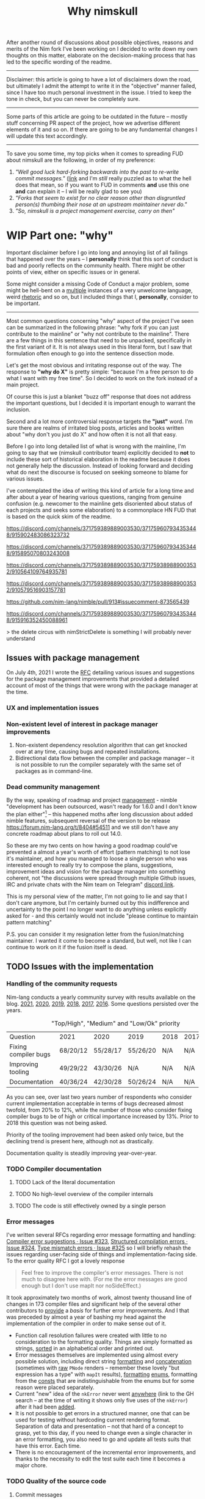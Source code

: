 #+title: Why nimskull
#+options: broken-links:mark

After another round  of discussions about possible  objectives, reasons and
merits of the Nim fork I've been working  on I decided to write down my own
thoughts on this matter, elaborate  on the decision-making process that has
led to the specific wording of the readme.

---------------------------------------------------------------------------

Disclaimer: this  article is going  to have a  lot of disclaimers  down the
road, but  ultimately I admit  the attempt to  write it in  the "objective"
manner failed,  since I have too  much personal investment in  the issue. I
tried to keep the tone in check, but you can never be completely sure.

---------------------------------------------------------------------------

Some parts of this article are going to be outdated in the future -- mostly
stuff  concerning PR  aspect of  the  project, how  we advertise  different
elements of it and so on. If  there are going to be any fundamental changes
I will update this text accordingly.

---------------------------------------------------------------------------

To save you  some time, my top  picks when it comes to  spreading FUD about
nimskull are the following, in order of my preference:

1. /"Well good luck hard-forking backwards into the past to re-write commit
   messages."/ ([[https://news.ycombinator.com/item?id=32033473][link]]  and I'm /still/  really puzzled  as to what  the hell
   does that  mean, so if you  want to FUD  in comments *and* use  this one
   *and* can explain it -- I will be really glad to see you)
2. /"Forks  that seem to  exist for no  clear reason other  than disgruntled
   person(s) thumbing their nose at an upstream maintainer never do."/
3. /"So, nimskull is a project management exercise, carry on then"/

* WIP Part one: "why"

Important  disclaimer before  I  go  into long  and  annoying  list of  all
failings that  happened over the  years --  I *personally* think  that this
sort of conduct  is bad and poorly reflects on  the community health. There
might be other points of view, either on specific issues or in general.

Some might consider  a missing Code of Conduct a  major problem, some might
be hell-bent  on a [[https://forum.nim-lang.org/t/9511#62471][multiple]] instances  of a very unwelcome  language, weird
[[https://forum.nim-lang.org/t/9402#61840][rhetoric]] and so on, but I included things that I, *personally*, consider to
be important.

---------------------------------------------------------------------------


Most common questions concerning "why" aspect  of the project I've seen can
be summarized in the following phrase: "why fork if you can just contribute
to the mainline" or  "why not contribute to the mainline".  There are a few
things in this sentence that need to be unpacked, specifically in the first
variant of it. It  is not always used in this literal form,  but I saw that
formulation often enough to go into the sentence dissection mode.

Let's get  the most  obvious and  irritating response out  of the  way. The
response to *"why do X"* is pretty simple: "because I'm a free person to do
what I want with my free time". So I decided to work on the fork instead of
a main project.

Of course this is just a blanket  "buzz off" response that does not address
the important  questions, but I decided  it is important enough  to warrant
the inclusion.

Second and a lot more controversial response targets the *"just"* word. I'm
sure there are  realms of irritated blog posts, articles  and books written
about "why don't you just do X" and how often it is not all that easy.

Before I go into long detailed list of what is wrong with the mainline, I'm
going  to say  that we  (nimskull contributor  team) explicitly  decided to
*not* to include these sort of historical elaboration in the readme because
it does not  generally help the discussion. Instead of  looking forward and
deciding what do next the discourse  is focused on seeking someone to blame
for various issues.

I've contemplated the idea of writing this  kind of article for a long time
and after about  a year of hearing various questions,  ranging from genuine
confusion (e.g. newcomer  to the mainline gets disoriented  about status of
each projects and  seeks some elaboration) to a commonplace  HN FUD that is
based on the quick skim of the readme.


https://discord.com/channels/371759389889003530/371759607934353448/915902483086323732

https://discord.com/channels/371759389889003530/371759607934353448/915895070803243008

https://discord.com/channels/371759389889003530/371759389889003532/910564109764935781

https://discord.com/channels/371759389889003530/371759389889003532/910579516903157781

https://github.com/nim-lang/nimble/pull/913#issuecomment-873565439

https://discord.com/channels/371759389889003530/371759607934353448/915916352450088961

> the delete circus with nimStrictDelete is something I will probably never understand

** Issues with package management

On July 4th, 2021 I wrote  the [[https://github.com/nim-lang/RFCs/issues/398][RFC]] detailing various issues and suggestions
for the package management improvements that provided a detailed account of
most of the things that were wrong with the package manager at the time.

*** UX and implementation issues

*** Non-existent level of interest in package manager improvements

1. Non-existent dependency  resolution algorithm that can  get knocked over
   at any time, causing bugs and repeated installations.
2. Bidirectional data  flow between the compiler and package  manager -- it
   is not  possible to  run the  compiler separately with  the same  set of
   packages as in command-line.


*** Dead community management

By  the  way,   speaking  of  roadmap  and  project   [[https://irclogs.nim-lang.org/03-11-2021.html#11:44:14][management]]  -  nimble
"development has been  outsourced, wasn't ready for 1.6.0 and  I don't know
the plan either"[fn:either-96] -- this happened moths after long discussion
about  added nimble  features, subsequent  reversal  of the  version to  be
release https://forum.nim-lang.org/t/8404#54511 and we still don't have any
concrete roadmap about plans to roll out 14.0.

So these are my two cents on how having a good roadmap could've prevented a
almost  a year's  worth  of  effort (pattern  matching)  to  not lose  it's
maintainer, and how you managed to loose a single person who was interested
enough to really  try to compose the plans,  suggestions, improvement ideas
and  vision for  the  package  manager into  something  coherent, not  "the
discussions were  spread through  multiple Github  issues, IRC  and private
chats with the Nim team on Telegram" [[https://discord.com/channels/371759389889003530/753721959308853319/892742985626824734][discord link]].

This is my personal view of the matter, I'm not going to lie and say that I don't care anymore, but I'm certainly burned out by this indifference and uncertainty to the point I no longer want to do anything unless explicitly asked for - and this certainly would not include "please continue to maintain pattern matching"

P.S. you can consider it my resignation letter from the fusion/matching maintainer. I wanted it come to become a standard, but well, not like I can continue to work on it if the fusion itself is dead.


[fn:either-96] Remember -- this is a main project contributor talking about
their

** TODO Issues with the implementation

*** Handling of the community requests

Nim-lang conducts a  yearly community survey with results  available on the
blog. [[https://nim-lang.org/blog/2022/01/14/community-survey-results-2021.html][2021]], [[https://nim-lang.org/blog/2021/01/20/community-survey-results-2020.html][2020]], [[https://nim-lang.org/blog/2020/02/18/community-survey-results-2019.html][2019]], [[https://nim-lang.org/blog/2018/10/27/community-survey-results-2018.html][2018]], [[https://nim-lang.org/blog/2017/10/01/community-survey-results-2017.html][2017]], [[https://nim-lang.org/blog/2016/09/03/community-survey-results-2016.html][2016]]. Some questions persisted over the
years.

#+caption: "Top/High", "Medium" and "Low/Ok" priority
| Question             | 2021     | 2020     | 2019     | 2018 | 2017 | 2016 |
| Fixing compiler bugs | 68/20/12 | 55/28/17 | 55/26/20 | N/A  | N/A  | N/A  |
| Improving tooling    | 49/29/22 | 43/30/26 | N/A      | N/A  | N/A  | N/A  |
| Documentation        | 40/36/24 | 42/30/28 | 50/26/24 | N/A  | N/A  | N/A  |

As you  can see,  over last  two years number  of respondents  who consider
current  implementation  acceptable  in  terms  of  bugs  decreased  almost
twofold, from  20% to 12%,  while the number  of those who  consider fixing
compiler bugs to be of high  or critical importance increased by 13%. Prior
to 2018 this question was not being asked.

Priority of  the tooling  improvement had  been asked  only twice,  but the
declining trend is present here, although not as drastically.

Documentation quality is steadily improving year-over-year.

*** TODO Compiler documentation

**** TODO Lack of the literal documentation

**** TODO No high-level overview of the compiler internals

**** TODO The code is still effectively owned by a single person

*** Error messages

I've written several RFCs regarding  error message formatting and handling:
[[https://github.com/nim-lang/RFCs/issues/323][Compiler error suggestions · Issue #323]], [[https://github.com/nim-lang/RFCs/issues/324][Structured compilation errors ·
Issue #324]],  [[https://github.com/nim-lang/RFCs/issues/325][Type mismatch errors ·  Issue #325]] so I  will briefly rehash
the issues  regarding user-facing side of  things and implementation-facing
side. To the error quality RFC I got a lovely response

#+begin_quote
Feel free to improve the compiler's error messages. There is not much to disagree here with. (For me the error messages are good enough but I don't use mapIt nor noSideEffect.)
#+end_quote

It took  approximately two months of  work, almost twenty thousand  line of
changes in  173 compiler files  and significant  help of the  several other
contributors to  [[https://github.com/nim-works/nimskull/pull/94][provide]] a  /basis/ for further  error improvements.  And I
that  was  preceded  by almost  a  year  of  bashing  my head  against  the
implementation of the compiler in order to make sense out of it.

- Function  call  resolution  failures  were  created  with  little  to  no
  consideration to the  formatting quality. Things are  simply formatted as
  strings, [[https://github.com/nim-lang/Nim/blob/69eaa4f14cdb1276650141adb6b2e96f478e0856/compiler/semcall.nim#L264][sorted]] in an alphabetical order and printed out.
- Error  messages themselves  are implemented  using almost  every possible
  solution, including direct string [[https://github.com/nim-lang/Nim/blob/4728c52c787b19c60a5533e20b7d71ee9ca137a3/compiler/semstmts.nim#L51][formatting]] and [[https://github.com/nim-lang/Nim/blob/69eaa4f14cdb1276650141adb6b2e96f478e0856/compiler/semcall.nim#L413][concatenation]] (sometimes
  with [[https://github.com/nim-lang/Nim/blob/5602183234f59ece4fd668915da848f0753cbbb9/compiler/pragmas.nim#L116][raw]] ~PNode~  renders -- remember these lovely "but  expression has a
  type" with ~mapIt~ results), [[https://github.com/nim-lang/Nim/blob/69eaa4f14cdb1276650141adb6b2e96f478e0856/compiler/msgs.nim#L577][formatting]] [[https://github.com/nim-lang/Nim/blob/5602183234f59ece4fd668915da848f0753cbbb9/compiler/lineinfos.nim#L106][enums]], formatting from the [[https://github.com/nim-lang/Nim/blob/69eaa4f14cdb1276650141adb6b2e96f478e0856/compiler/semcall.nim#L280][consts]]
  that are indistinguishable from the enums but for some reason were placed
  separately.
- Current "new" idea  of the ~nkError~ never went [[https://github.com/nim-lang/Nim/search?q=nkError][anywhere]]  (link to the GH
  search  --  at the  time  of  writing it  shows  only  five uses  of  the
  ~nkError~) after it had been [[https://github.com/nim-lang/Nim/commit/cfff27529e4ec129daad602d945a2b222145e922][added]].
- It is not possible to get errors  in a structured manner, one that can be
  used for testing without  hardcoding current rendering format. Separation
  of data and presentation  -- not that hard of a concept  to grasp, yet to
  this day,  if you  need to  change even  a single  character in  an error
  formatting, you also need to go and update all tests suits that have this
  error. Each time.
- There  is no  encouragement of  the incremental  error improvements,  and
  thanks to  the necessity to  edit the test suite  each time it  becomes a
  major chore.



*** TODO Quality of the source code

**** Commit messages

Source code implementation has an absolutely appauling quality with unclear
commit  messages and  a very  interesting [[https://github.com/nim-lang/Nim/pull/19211][attitude]]  from some  of the  core
developers.

#+begin_quote
I have no intention to follow this guideline so I cannot accept it. The problem is real, but the solution is to write some simple tool that makes "git log" more useful.
#+end_quote

The PR  was merged at [2021-12-03  Fri], but it didn't  really prevent [[https://github.com/nim-lang/Nim/commit/07b645342abd06b2323df042c170eb847f51880d][more]]
[[https://github.com/nim-lang/Nim/commit/48d41ab375498ba638863b55807bac96eccf667a][fixes]],  [[https://github.com/nim-lang/Nim/commit/81087c949f620dc80697364da414872791ffe23c][fixes]], [[https://github.com/nim-lang/Nim/commit/81087c949f620dc80697364da414872791ffe23c][fixes]],  [[https://github.com/nim-lang/Nim/commit/08ae3467b9b3f52fa568bbf06a9057a87020158b][refactorings]],  [[https://github.com/nim-lang/Nim/commit/6d8178a93e14f24cbb327cf718de181942339126][closes]] etc.  But I  guess  it is  not
surprising given core contributors seem  to have an inverse proportion wrt.
to the number of commits and  their documentation, starting with =Araq= not
writing anything else beside a title (49 characters).

#+caption: Average commit message lenght
#+begin_src elvish
var file = "/tmp/count"
git log --pretty="format:%an;;;%s %b" | cat | rg "(Andreas Rumpf|Araq)" | sd "^.*?;;;" "" > $file
echo "Average commit: "(echo (wc -c < $file) "/" (wc -l < $file) | bc -l)", #commits "(wc -l < $file)
#+end_src

| Core contributor | average message length | number of commits | status   |
|------------------+------------------------+-------------------+----------|
| Araq             |                  48.59 |              8898 | active   |
| Dom96            |                  64.00 |              1477 | active   |
| Timothee Cour    |                     82 |              1088 | inactive |

**** Code quality itself

Before going into specific examples I want to briefly outline the situation
with  the data  flow  inside of  compiler  and what  types  are often  used
internally.

The most important type you should know about is ~PNode~ -- the name itself
is a pascal-era artifact and effectively  means "node". The type is used to
represent your  code inside of the  compiler -- all files  are first parsed
into ~PNode~ then sem modifies it and finally generates the target code for
various backends.  The whole compiler  pipeline uses the single  type, from
start to finish.

~PNode~ [[https://github.com/nim-lang/Nim/blob/69eaa4f14cdb1276650141adb6b2e96f478e0856/compiler/ast.nim#L785][is]] a variant [[https://nim-lang.org/docs/manual.html#types-object-variants][object]] that uses [[https://github.com/nim-lang/Nim/blob/69eaa4f14cdb1276650141adb6b2e96f478e0856/compiler/ast.nim#L36][TNodeKind]] as a switch type. Kinds are
divided  into two  broad categories  -- literals  (integer, floating-point,
string)  and 'container'  (definitions, statements,  expressions etc)  that
store nodes in a strictly ordered fashion.

***** Magical indices all over the code

Access to  the data in  the AST is  largely performed using  direct indexed
access --  there are over  four thousand naked ~[IDX]~  accesses throughout
the code  (~rg '\[\d+\]' |  wc -l~ => 4601  ATTOW). In order  to understand
what [[https://github.com/nim-lang/Nim/blob/69eaa4f14cdb1276650141adb6b2e96f478e0856/compiler/semexprs.nim#L2498][some]]  [[https://github.com/nim-lang/Nim/blob/69eaa4f14cdb1276650141adb6b2e96f478e0856/compiler/semstmts.nim#L1863-L1864][piece]] of  [[https://github.com/nim-lang/Nim/blob/69eaa4f14cdb1276650141adb6b2e96f478e0856/compiler/semstmts.nim#L1448-L1453][code]] might  be doing you  would need  to know  all the
possible node kinds that pass through this part of the code.

Explanation  for the  transformations that  are performed  on the  nodes is
largely absent.

***** Tens of thousands of one-character variables

Number  of  one-character  variables  in the  implementation  is  downright
obscene. There  are some common  cases like  ~g~ or ~ModuleGraph~,  ~c~ for
~PContext~,  ~TContext~  or  ~PPassContext~,  ~m~  for  ~Module~,  ~n~  for
~PNode~, but overall number of the  one-char variable usages goes into tens
of thousands (~rg -g "*.nim"  '[\s(.\[][a-z][\s)=.:\[\]]' | wc -l~ => 33834
ATTOW) sometimes concentrating in an absolutely unimaginable numbers:

#+begin_quote
one-char [[https://github.com/nim-lang/Nim/blob/f540fd5cde268d2ecd1e22a20cac0879bf405f85/compiler/passes.nim#L121-L124][variables]]  followed by two  nested loops that introduce  [[https://github.com/nim-lang/Nim/blob/f540fd5cde268d2ecd1e22a20cac0879bf405f85/compiler/passes.nim#L155][more]] than
[[https://github.com/nim-lang/Nim/blob/f540fd5cde268d2ecd1e22a20cac0879bf405f85/compiler/passes.nim#L177][shadow]] them. This  part of the compiler serves as  a main semantic analysis
entry point  if I'm  not mistaken -  I'm writing this  while I'm  trying to
decipher its purpose, so I might be a big wrong.
#+end_quote


#+begin_quote
[[https://github.com/nim-lang/Nim/blob/cde6b2aab8f67291eca5375a067f97e98b7593ee/compiler/sigmatch.nim#L2209][sigmatch.paramTypesMatch]] has a total of *NINE* one-character variables - [[https://github.com/nim-lang/Nim/blob/cde6b2aab8f67291eca5375a067f97e98b7593ee/compiler/sigmatch.nim#L2209][m]],
[[https://github.com/nim-lang/Nim/blob/cde6b2aab8f67291eca5375a067f97e98b7593ee/compiler/sigmatch.nim#L2209][f]],  [[https://github.com/nim-lang/Nim/blob/cde6b2aab8f67291eca5375a067f97e98b7593ee/compiler/sigmatch.nim#L2209][a]], [[https://github.com/nim-lang/Nim/blob/cde6b2aab8f67291eca5375a067f97e98b7593ee/compiler/sigmatch.nim#L2220][x]],  [[https://github.com/nim-lang/Nim/blob/cde6b2aab8f67291eca5375a067f97e98b7593ee/compiler/sigmatch.nim#L2221][y]], [[https://github.com/nim-lang/Nim/blob/cde6b2aab8f67291eca5375a067f97e98b7593ee/compiler/sigmatch.nim#L2222][z]],  [[https://github.com/nim-lang/Nim/blob/cde6b2aab8f67291eca5375a067f97e98b7593ee/compiler/sigmatch.nim#L2218][c]], [[https://github.com/nim-lang/Nim/blob/cde6b2aab8f67291eca5375a067f97e98b7593ee/compiler/sigmatch.nim#L2237][r]],  [[https://github.com/nim-lang/Nim/blob/cde6b2aab8f67291eca5375a067f97e98b7593ee/compiler/sigmatch.nim#L2227][i]], all  involved in  a complex  algorithm of  best
candidate argument  search - that's about  a third of an  english alphabet.
Good to know the algorithm complexity  has such robust limiting mechanism -
at most you can write code that is three times as complex, not more.
#+end_quote

***** Sea of 'convenience' templates

Large  number of  'convenience' templates  that  (1) do  not specify  their
argument  types, (2)  implicitly  capture something  (or  expect) from  the
environment .  Examples include both [[https://github.com/nim-lang/Nim/blob/8dcf367e5223ae26b57c9bbfaec6e70ac14bb820/compiler/lexer.nim#L258][tokenEnd]],  [[https://github.com/nim-lang/Nim/blob/8dcf367e5223ae26b57c9bbfaec6e70ac14bb820/compiler/lexer.nim#L283][eatChar]], [[https://github.com/nim-lang/Nim/blob/8dcf367e5223ae26b57c9bbfaec6e70ac14bb820/compiler/lexer.nim#L269][tokenEndPrevious]] -
which are not  so bad, and [[https://github.com/nim-lang/Nim/blob/8dcf367e5223ae26b57c9bbfaec6e70ac14bb820/compiler/vm.nim#L78][vm.stackTrace]] which  injects ~return~, obscuring
the control flow each time it is used in the code.

TODO astrepr implementation with ~compiles~ hacks

***** Exceptions for control flow

~globalError~ and ~ERecoverableError~ for control flow handling - there are
around  *one hundred*  (105  ATTOW)  calls to  the  ~globalError~ that  can
arbitrarily raise "recoverable" exception during semantic analysis which is
then   caught  in   the   ~semexpr~  and   discarded  (~tryExpr~,   ~except
ERecoverableError: discard~) and [[https://github.com/nim-lang/Nim/blob/b6bfe38ff5283f77d5e5e78da06d2710bc16afb6/compiler/sem.nim#L361][some]] [[https://github.com/nim-lang/Nim/blob/b6bfe38ff5283f77d5e5e78da06d2710bc16afb6/compiler/sem.nim#L662][more]] [[https://github.com/nim-lang/Nim/blob/d4c0d35b32e51eae06e65e78c253cdaf8bb42446/compiler/suggest.nim#L614][examples]] of [[https://github.com/nim-lang/Nim/blob/0014b9c48e883d3c04995b9e83bb0f8468a16df6/compiler/semexprs.nim#L2204][this]].

Exceptions being used  for control, discarding exceptions  - again, someone
(like me)  might consider this  to be a  bad code smell  that significantly
reduces the readability. Whole codebase turns into spaghetti.

** TODO General issues with the management

** TODO Tooling implementation issues

[[https://github.com/nim-lang/RFCs/issues/300][Developer    tooling   ·    Issue   #300]]    ([[https://web.archive.org/web/20221024162725/https://github.com/nim-lang/RFCs/issues/300][archive]])   is    second   most
commented-on[fn:on-96] and third most-upwoted issue currently open issue in
the repository.  At the time of  writing [2022-10-24 Mon] it  has been open
for almost two  years -- added to  the 2021 milestone, then  described as a
/"the most important thing for me personally"/ thing in the [[https://github.com/nim-lang/RFCs/issues/437][roadmap]].

[fn:on-96] Second only to a [[https://github.com/nim-lang/RFCs/issues/456][Nim v2: get rid of style insensitivity · Issue
#456]] aka
#+begin_quote
Not because  style insensitivity leads to  bugs or any of  the other things
that those  unfamiliar with Nim  hypothesise but because  it is one  of the
main reasons that people do not even try Nim
#+end_quote
which gathered  a whopping 220  responses over  a topic that  is completely
dwarfed in importance  by the working developer tooling.  This question had
been raised four years ago as well on the nim forum [[https://forum.nim-lang.org/t/4388][Should we get rid of
style insensitivity?]] with no concrete results.

** TODO Project priorities and goal-setting

*** General project roadmap

[[https://github.com/nim-lang/RFCs/issues/437][Roadmap for  Nim ·  Issue #437]] had  been created only  after long  and ugly
[[https://forum.nim-lang.org/t/8627][discussion]] where core project developer apparently [[#= ][learned]] that

#+begin_quote
    It's good that I have a plan.
    Even better would be if I shared it with the community...
#+end_quote

Too bad the roadmap still did not include the, well, *road* component of it
-- specifically  how to  get to  the  point listed,  so  it was  more of  a
wish-list than a real roadmap. But that's something at least, and you would
be hard-pressed to  find /anything even resembling it/ for  the most of the
core project existence since 1.0.

*** Managing specific projects

**** c2nim

Nim interop a *big*  topic when someone starts using nim,  but it there has
never been  any official effort aside  from a *[[https://forum.nim-lang.org/t/8020][handwritten]]* C++  parser (if
you have any  knowledge of the subject  you should run away  already) and a
tool that requires you to [[https://github.com/nim-lang/c2nim/blob/master/doc/c2nim.rst#def-directive][modify]] the headers.

**** standard library

**** fusion

I  was  involved  in this  part  personally,  so  I'm  going to  provide  a
first-hand account in this specifically  I worked on the "official" pattern
matching implementation solution.

Back in 2020 ~@alehander92~ (author of  the Gara [[https://github.com/alehander92/gara/][library]], nil [[https://github.com/nim-lang/Nim/pull/15287][check]] feature
and many  [[https://github.com/nim-lang/Nim/pulls?q=is%3Apr+sort%3Aupdated-desc+author%3Aalehander92][other]] PRs) wrote  an [[https://github.com/nim-lang/RFCs/issues/245][RFC]]  about pattern matching.  Several months
later I  [[https://github.com/nim-lang/RFCs/issues/245#issuecomment-695780794][joined]] the discussion,  providing a starting [[https://github.com/haxscramper/hmisc/blob/f58838040170547e19c01bd6b9f3e42a16811f91/tests/tMatching.nim][implementation]]  and a
specification  that later  was [[https://github.com/nim-lang/RFCs/issues/245#issuecomment-697897542][expanded]]  and agreed  upon. At  this time  I
[[https://github.com/nim-lang/RFCs/issues/194#issuecomment-700994731][thought]] it should be a move  to consolidate the ecosystem. I [[https://github.com/nim-lang/fusion/pull/33][implemented]] it
for the fusion library  and it was merged after an  initial review.

At this point I thought that people can finally make use of it in different
scenarios, simplify writing macros and so on, writing my [[https://github.com/nim-lang/website/pull/252][first]] iteration of
the article. About  two weeks later fusion was [[https://github.com/nim-lang/Nim/pull/16925][unbundled]]  from the standard
library and  left on it's own  as a separate  package with an idea  it will
also [[https://github.com/nim-lang/fusion/issues/30][adopt]] semantic versioning (never really  happened). Then I had to wait
for over a month until by patience finally [[https://github.com/nim-lang/website/pull/252#issuecomment-786700979][ran out]] and I decided to publish
it  myself somehow.  Eventually it  was [[https://github.com/nim-lang/website/pull/271][published]],  received 145  points on
[[https://news.ycombinator.com/item?id=26420716][hackernews]]. In march someone made a video tutorial on the [[https://www.youtube.com/watch?v=GJpn6SfR_1M][library]].


Then nim 1.6.0 introduced the ~nnkTupleConstr~ - ~fusion/matching~ required
some  fixing, so  ~@clybber~ [[https://github.com/nim-lang/fusion/pull/86][fixed]]  it  in, so  far so  good. Except  after
unbundling never  received any  proper tags, and  people still  [[https://github.com/nim-lang/fusion/issues/99][get]] [[https://www.reddit.com/r/nim/comments/qfi1d0/fusionmatching_broken_in_nim_16/][version]]
that is nine months old. I  wasn't really privy into the management details
and simply worked on the [[https://github.com/nim-lang/fusion/pull/94][PR]] with additional fixes.

My PR had  a CI failing for  a five months purely  due to [[https://github.com/nim-lang/fusion/pull/100][misconfiguration]],
and I  had to personally  come and complain about  it in order  for leorize
(another person who moved to nimskull btw) to fix it.

After fixing CI -- Half a month forward, zero reaction. Is fusion a part of
the current  nim effort, or is  it not - I  don't know. Each time  it was a
waiting game, or I had to personally come and push people around so someone
even looked at my efforts, maybe even reviewed the code. No, five months of
silence with  dead CI,  no understanding  if my work  is even  needed, then
another half a month with fully green CI, and still no reaction.

Then "Preview of the coming attractions"  [[https://forum.nim-lang.org/t/8627][thread]] happened. I made the point
[[https://forum.nim-lang.org/t/8627#56155][above]], then got a fantastic exchange that I'm going to simply paste here in
it's entirety,  it is too  good to  slice and dice  into parts. I  will add
footnotes instead.

-------

*Araq*:

I'm really sorry for your bad experience and I hope you'll come back. Fusion is part of what we offer, it's however badly maintained as I get no emails from github when there is activity. I think I enabled the email feature, I'm not sure why I still don't get any. I also don't know why so few people appear to have the proper rights to merge things on Fusion, I'll see what we can do.

    So these are my two cents on how having a good roadmap could've prevented a almost a year's worth of effort (pattern matching) to not lose it's maintainer ...

Sorry, but that's not how I see it, since we are overburdened with work, the proper solution is to give you more rights so that you can go ahead and not be constantly blocked by us.


-------

*haxscramper*:

NO, the  proper solution is not  to give me  "more rights" - have  you even
read what I said about fusion and my PR?

#+begin_quote
Half a month  forward, zero reaction. Is  fusion a part of  the current nim
effort, or is it not - I don't know.  Each time it was a waiting game, or I
had to personally come and push people  around so someone even looked at my
efforts, maybe even reviewed the code. No, five months of silence with dead
CI, no understanding if  my work is even needed, then  another half a month
with fully green CI, and still no reaction.
#+end_quote


The solution is not  to give me more permissions in  hope I will accomplish
something without any supervision. Now I have even more responsibility, and
I  have  double-think  any of  my  decisions  -  are  they right,  do  they
contribute to the final goal (whatever it is). You just made situation even
worse - before I just doubted if my  work is needed, but now I also have to
constantly carry the  burden of even higher-level decision  making and face
decision paralysis with no clear common goal in sight.

#+begin_quote
Fusion is part of what we offer,  it's however badly maintained as I get no
emails from github when there is activity.
#+end_quote

It  is badly  maintained not  because  you don't  get emails,  it is  badly
maintained because  I'm yet to  see a  single finalized decision  about it.
Nobody understands it's status, and people can't really work in dark. After
we decided to unbundle it, it practically became an abadonware. I mean, for
half a year nobody  even looked at the CI - the  fix was absolutely trivial
except you  need to  know that "nim-lang.org  no longer  provides versioned
MinGW", which  I of course  had no idea about,  since I don't  use windows.
Well, I should've probably pinged you right there, right? Except

#+begin_quote
... but that's not how I see it, since we are overburdened with work ...
#+end_quote

And you  know, for  some weird reason  I'm not thrilled  about the  idea of
constantly  pinging  people who  say  stuff  like  this  with (and  have  a
perfectly valid reason to say this,  which is even more important). I mean,
my problem is not that important,  and I might distract them from something
actually important, so maybe  I just need to wait, I'm  sure they have some
kind of planning going on ..., right?

#+begin_quote
give you more rights so that you can go ahead and not be constantly blocked
by us.
#+end_quote

and turn  the language into  complete mess  by my misguided  decisions? No,
thank  you, I  do not  trust  myself enough  to make  decisions that  would
benefit everyone. Or I were supposed  to somehow build a sub-community with
whom I  can discuss  my decisions on  the implementation  details? Maintain
dedicated set  of issues on  pattern matching in  fusions, treat them  as a
sort of "local RFC" and basically  replicate the whole process on a smaller
scale?

-------

*Araq*:

Yes, I did read it, all of it. Yes, I do care about pattern matching and Fusion and I love your work on it.

#+begin_quote
It is badly maintained not because you don't get emails, it is badly maintained because I'm yet to see a single finalized decision about it.
#+end_quote

We don't  bundle Fusion with  Nim anymore  because that causes  yet another
"split" -- you can update it independently  from Nim, so if we also ship it
with Nim both of these modes must be tested and be ensured to keep working.
Ensuring that stuff keeps working can be surprisingly hard. Fusion also had
other design  mistakes, like  an unreasonable backwards  compat requirement
for code that is supposed to evolve.

A "finalized" decision would be easy:  Let's split up Fusion into different
packages,  there  can   be  nim-lang/pattern-matching,  nim-lang/threading,
nim-lang/javascript-wrappers,  nim-lang/xyz. The  problem?  It's really  as
mundane as setting up N Nimble packages plus the CIs plus ensuring that the
CIs stay green and that things work well together.

--------

*haxscramper*:

Making it a multitude of packages instead of one single package addresses none of the concerns I expressed above. It is just shuffling responsibility around, and further separating the efforts.

nim-lang/pattern-matching - It seems like my last idea was close enough

#+begin_quote
Or I were supposed to somehow build a sub-community with whom I can discuss
my  decisions on  the  implementation details?  Maintain  dedicated set  of
issues on pattern matching in fusions, treat  them as a sort of "local RFC"
and basically replicate the whole process on a smaller scale?
#+end_quote

I can do this, it is possible, but  what is the point even? I get nim-lang/
prefix for  the repo  and some sort  of the "official"  status? I  can just
maintain my own library, we have a PM so people can just require things.

--------

*haxscramper*:

With each  step we are  getting farther and  farther away from  my original
goal - not  in the stdlib because we should  use "upcoming" let expressions
(where  is a  roadmap). Not  in the  fusion because  maintainer's incentive
slowly withered away in complete silence. Now  the solution is to make it a
collection of packages in nim-lang/ organization.

--------

*haxscramper*:

#+begin_quote
I'm really sorry for your bad experience and I hope you'll come back.
#+end_quote

Sorry, but no, I sort of made up  my mind before hitting the "Reply" on the
first comment, since it  was not a trivial decision for  me, I really don't
like to burn the bridges.

Followed discussion just made it clear I no longer want to have anything to
do  with  fusion&related  -  I  will  just  dive  into  abyss  of  complete
uncertainty, I don't need any of that.

I will just  maintain my own library  - kind of sad all  my aspirations and
work effectively amounted to a xkcd comic

-----

*Araq*:

#+begin_quote
I can do this, it is possible, but  what is the point even? I get nim-lang/
prefix for  the repo  and some sort  of the "official"  status? I  can just
maintain my own library, we have a PM so people can just require things.
#+end_quote

Good points. But the "official" status is not marketing, it implies that the code got reviewed, that it is our recommended package, that it's covered by a CI, that it keeps working.

------

*haxscramper*:

Almost two weeks  later, fusion is not  tagged (surely it was  hard to do),
released roadmap does  not even mention it, nimble is  briefly described as
"We hope to  be able to ship a  new Nimble with the 2.0 release  but we are
happy to ship  it whenever it's ready." (probably my  RFC is either implied
as "you should  know about it" or something like  that, definition of ready
is not provided, no idea what state is it in now)

So I think that

#+begin_quote
I'm really sorry for your bad experience and I hope you'll come back
#+end_quote

Pretty much amounts to "I will pretend I care, but I really don't, and this is certainly not something worth mentioning on the roadmap"

-------

*Araq*:

#+begin_quote
released roadmap does not even mention it
#+end_quote


Fusion is  not part  of the  plan. You want  me to  make decisions,  I make
decisions, and then I make the wrong ones. It's inevitable.

#+begin_quote
nimble is briefly described as...
#+end_quote

Edit: I extended the section on Nimble a little bit.

------

*haxscramper*:

Main point was - two weeks after fusion is still not tagged and still breaks the code on 1.6, but since it is "not part of the plan" I guess this can be ignored.

-------

*Araq*

I could give you  the rights so that you can fix and  tag things on fusion.
But you didn't want that so instead you have to be patient.

------

*haxscramper*:

Maybe it  makes sense to just  admit fusion has absolutely  no maintainers,
and find someone who is willing to  do the job? Think about enabling people
to do the work  for you instead of singling out me  just because I happened
to raise the  problem. "you have to  be patient" - yes,  and everyone using
1.6.0 and unable to  compile basic example from the manual.  (by the way, I
said  I'm not  willing  to  shoulder the  responsibility  to  make the  API
decision  and  self-approve  them  without any  external  review,  this  is
different from being able to tag things. Latter one takes like five minutes
at  most,  and does  not  have  any  major  implications. Certainly  not  a
backbreaking effort, so if you want, you can give me permissions and I will
make this one-line commit).

-----

*Araq*

We released a  new version of Fusion. The next  time problems arise, please
use Fusion's issue  tracker. If you get no feedback  there, create an issue
on Nim's issue tracker instead.

------

Last [[https://github.com/nim-lang/RFCs/issues/476][discussion]]  about fusion talked  of its  deprecation. [[https://github.com/nim-lang/fusion/pull/16][PR]] took  about a
year to be reviewed.

So, to summarize -- in a span of about a month since I got my PR merged the
project  silently moved  from the  "official implementation"  to "we  don't
bundle it anymore" and then continued to rot from there.

** TODO Ecosystem and community health

*** TODO Repository issues

**** TODO Number of issues in the repository over time

**** TODO Average time to close the issue

*** TODO Repository pull requests

**** TODO Number of pull requests merged per day

**** TODO Percentage of the pull requests rejected/merged/stalled

# NOTE certain people will have different  rates of closing and opening the
# pull requests. I need  to know how many PRs did  Araq merge from himself,
# how many did he merge from dom96 and so on.

*** TODO Number of commits per period of time

# IMPLEMENT  split  number  of  interactions  with  certain  parts  of  the
# repository -- for example, commits that only touch a standard library are
# not especially interesting and can be ignored.

*** TODO Engagement of the core contributors in the repository

**** TODO Number of comments on various issues

**** TODO Number of commits

** TODO Financing and team management

Yes, money  talk. Although  I can't say  there is a  single instance  I can
remember that  can even be  characterize as  even /sketchy/, but  there are
more than a few loose ends I personally understand.

- Status  allegedly  finances nim  development,  but  I've never  seen  any
  official account  for this and judging  from some [[https://discord.com/channels/371759389889003530/371759607934353448/973912902903951382][remarks]] ("And  then how
  Status pays Araq  money is something for  him to explain if  he wishes, I
  know some  details but don't  want to make it  public in case  he doesn't
  want to.") it is not considered important enough to be discussed.
- Nim has [[https://nim-lang.org/blog/2021/10/25/nim-receives-100k-usd-bitcoin.html][received]] 100k in bitcoin  donations that then were transferred to
  this  [[https://www.blockchain.com/btc/address/1BXfuKM2uvoD6mbx4g5xM3eQhLzkCK77tJ][address]] and  subsequently split  into  [[https://www.blockchain.com/btc/address/bc1qzgw3vsppsa9gu53qyecyu063jfajmjpye3r2h4][these]] [[https://www.blockchain.com/btc/address/bc1qde22ua57hqvl36657mkx4x2gvwp5gn5xh34g6f][two]],  where the  money
  reside up to  this day. I've never  heard about any plans  to do anything
  with these  money, but  the USD value  had dropped by  a factor  of three
  since then.
- It is not really clear who actually works on the project full-time and is
  paid  core contributor,  who  is  just a  volunteer  and  who is  getting
  periodically [[https://opencollective.com/nim/expenses/97898][paid]] to work on a  specific [[https://github.com/nim-lang/RFCs/issues/437#issue-1058638395][tasks]] (most checkpoints had been
  closed by the ~@xflywind~).

* Part two: "nimskull"

There is no point denying that the project had started as a fork of the nim
programming language  compiler, but at  the same time  it is less  and less
relevant as time goes  on, because we want to move into  the direction of a
/better language/ not a /better reimplementation of a nim compiler/.

A  specific meaning  of  this  distinction will  be  provided  in the  next
section, here I will briefly talk  about some of the common misconceptions.
After this  article is  written I  will try  to update  the readme  text to
reflect the list.

* Part three: our deal

This  is  specifically  aimed  to provide  the  explanation  about  working
procedures in  the project,  explain the  value framework  that is  used to
decide what  is going to  be worked  on and what  is going to  be postponed
until a later time.

I  decided it  would be  better  to formulate  my  ideas on  this topic  as
precisely as I can,  even if it will sound harsher than it  needs to be. It
probably won't end up in readme,  because that sort of wording and language
is very unlikely to excite new contributors and users.

On a basic level, each project is working off a finite resource -- there is
a limited number of people, they don't have an infinite amount of time they
can dedicate, they don't  want to have a /burnout on  the OSS/ projects and
they want to /work on the stuff they enjoy/. At this moment in the goals of
the project are almost entirely by contributor team. Said team decided that
it would be the best user of their time to (in no specific order):

1. *DO  NOT* provide a LTS  version that keeps backward  compatibility with
   mainline nim.
2. *DO  NOT* /try/  to keep  the backwards  compatibility in  the following
   cases (and similar scenarios):
   1. If better language design emerges.
   2. If the feature had already been marked as deprecated in the mainline
   3. If the feature is implemented in form of opt-in language dialect
   4. If keeping the feature intact will require significant compromises on
      the code quality and maintainability.
3. *DO  NOT* hesitate  to make  a hard decisions  if it  would allow  for a
   large-scale cleanup to move forward.
4. *DO* work on the internal documentation, development history
5. *DO* work that improves the internal architecture of the compiler.
6. *DO* reduce the barrier of entry to the new contributors
7.  *DO*   prioritize  the  consistent  language   design  over  occasional
   convenience.
8. *DO*  work on consolidating  existing language dialects into  a /single/
   language, not exponential number of possible flag combinations.
9.  *DO* work  on specifying  exact  rules of  the aforementioned  /single/
   language.

Having read that a user can  decide for themselves whether *they think* the
trade-offs are acceptable  *for them*.

Personally, I  think it is important  to honestly set the  expectations and
adhere  to the  community  contract  you proposed,  rather  than trying  to
accommodate for every  single user from the old community.  Yes, that might
sound overly harsh, but  I don't want to move along  the =vlang= route with
over-promises and under-deliveries.

Three important  points that should  be emphasized  in regards as  to where
this list is relevant and where it is not:

1. The  list above explains the  principles under which we  operate when it
   comes to the decisions related  to the *implementation* and weighing out
   the  pros  and  cons  of  technical  decision.  Discussion  process  and
   community handling  are regulated  by the  Code of  Conduct and  Code of
   Ethics which take priority over all interactions.
2. The list should serve as a  breakdown of the developer team priority and
   served as  a first filter  that is used  to consider specific  ideas and
   requests.
3. It explicitly does not provide breakdown of a specific new feature-based
   objectives  in this  section. Current  part of  the work  is focused  on
   solving implementation issues with already existing features.

* Part four: our vision

In this  section I will  briefly outline a  general vision for  the project
moving forward. After more than a year of work it is a good idea to draw on
the newly discovered knowledge to help better define the direction.

This section does  not focus on the specific technical  details -- they are
provided in section five, "our scopes".

* Part five: our scopes

In this section  I will provide a more technical  explanation about current
stage of the development, how it correlates with a vision from the previous
section ("our vision") and issues in the implementation "why".

This section  is mostly in line  with the near-term development  [[https://github.com/nim-works/nimskull#near-term-development][roadmap]] in
the  readme,  but  provides  a  lot more  historical  elaborations  on  the
implementation details.  I try  to keep  the most  relevant details  of the
reimplementation progress updated in the [[https://github.com/nim-works/nimskull/discussions/142?sort=new][thread]].

** Proper intermediate representation for compiler stages

*** Data-oriented design

*** Lexer data

*** Parser data

*** Error data

Mainline  implementation  of  the  compiler  handling  does  not  have  any
structured  form  of  the  error message.  Things  are  randomly  formatted
in-placed using multiple of variations of different

*** Semantic analysis data

*** Embedded virtual machine data

*** Backend data

** Code formatting solution

Official stance on  the improvement of the code  formatting solutions seems
to be somewhere in the neighborhood of "just format the code manually".

#+caption: IRC [[https://irclogs.nim-lang.org/17-07-2019.html#10:27:47][logs]]
#+begin_quote
teach a system without eyes how to make code visually appealing, how hard can it be?
#+end_quote

The  fact that  most  major  languages seem  to  have  solved the  problem,
sometimes even multiple times suggest that it is not so "hard" to implement
after  all. The  main issues  seems  to be  rooted  in the  lack of  proper
intermediate representation in the compiler.

*** Problem

~nimpretty~ itself is a fairly simple  tool. Implementation leaves a lot to
be  desired -  currently it  is  hacked into  ~parser.nim~ and  ~lexer.nim~
directly, with  multiple (total  of ~37  and ~23  respectively) conditional
compilation checks like

#+begin_src nim
  if p.tok.tokType in {tkCurlyDotRi, tkCurlyRi}:
    when defined(nimpretty):
      if p.tok.tokType == tkCurlyRi: curlyRiWasPragma(p.em)
    getTok(p)
#+end_src

This makes it really  hard to provide a global code  layout, leading to bad
formatting -- if the tool does  not even understand the code properly there
is no hope it would be able to format it in any reasonable manner.

*** Solution

Code formatting  should first get a  concrete syntax tree --  one that does
not loose positional and structural information  -- and then format it back
into the source code. We already  [[https://github.com/nim-works/nimskull/pull/361][implemented]] the code layout algorithm and
continuing the work in this direction.

* Part six: my vision

#+begin_center
Why *I* decided to contribute to this specific project.
#+end_center

I've already provided  most of the historical context I  could get my hands
on, so in this  part I'm instead going to focus on  the my personal account
of working for nimskull.

* Part six: my scopes
  :PROPERTIES:
  :ID:       df3bccc6-1850-4ad1-85ff-44776c59f15c
  :END:

As a  contributor to the project  I have some  ideas of my own  that either
haven't been  in the discussion  for a long time  or too fuzzy  to properly
place on the roadmap. I will  discuss them in the following section, adding
to the master plan from the part five.

In  most cases  they  have  already been  discussed  /somewhat/ in  various
places, but are currently too far from the present state of things.

** Documentation generation

*** Problem

Specific features of the documentation generator have always been a notable
pain point for me  with respect to the ~nim doc~  command. Some people have
already ([[https://gradha.github.io/articles/2015/08/sad-ways-documentation-generation-tools-suck.html][Sad ways documentation generation tools suck - Rants from the
Ballmer Peak]]) voiced ([[https://github.com/nim-lang/RFCs/issues/447][Split documentation generation for easier tooling
and better jsondoc · Issue #447]]) their ideas and concerns. Missing pieces
include

- Ability to sort generated documentation in any way -- entries are grouped
  based on the macro/iterator/proc/func/template/method/type basis and then
  sorted alphabetically.
- Incredibly  verbose  system of  the  internal  references that  makes  it
  largely unusable for any sort of complex linking.

  In order to link the type somewhere you  need to spell out a full name of
  the  procedure with  all of  its argument  types. Now  imagine trying  to
  casually write documentation for some internal compiler module and having
  to link /this/:

  #+caption: pickBestCandidate is a semcall.nim function
  #+begin_src nim
proc pickBestCandidate(c: PContext,
                       headSymbol: PNode,
                       n: PNode,
                       initialBinding: PNode,
                       filter: TSymKinds,
                       best, alt: var TCandidate,
                       errors: var seq[SemCallMismatch],
                       flags: TExprFlags) =
  #+end_src

  Note -- the whole  codebase has a single procedure with  this name, so it
  is entirely possible to just resolve it from the name alone.

- It  is not  possible  to  get structured  output  from the  documentation
  generator. Produced 'structured' json  internally contains formatted HTML
  pieces instead of a structured information.

- Documentation generation happens in a single run, with ~runnableExamples~
  handled in a non-parallel way. Syntactic  errors in a single comment fail
  the whole  project build and so  do runnable examples. Running  either of
  the  source  code  pieces   below  with  src_sh{nim  doc  --errormax=1290
  file.nim} will  cause compilation  to fail  on a  first invalid  piece of
  code.

  #+caption: Syntax error in the documentation
  #+begin_src nim
proc bad*() =
  ## *??

proc thing*() =
  ## *?
  #+end_src
- Implementation of the documentation generator is pre

*** Solution

Just as most of the other core tools documentation generator lacks any form
of  intermediate  representation  that  can  be used  to  easily  create  a
structured  output.  Things  are  often  [[https://github.com/nim-lang/Nim/blob/daf35c6d1b4bc1377bf278aa265dab30c9f5867e/compiler/docgen.nim#L1204][formatted]]  in-place  or  converted
[[https://github.com/nim-lang/Nim/blob/daf35c6d1b4bc1377bf278aa265dab30c9f5867e/compiler/docgen.nim#L1117][directly]] from ~PNode~ [[https://github.com/nim-lang/Nim/blob/daf35c6d1b4bc1377bf278aa265dab30c9f5867e/compiler/docgen.nim#L1108][to]] json, HTML or LaTeX with [[https://github.com/nim-lang/Nim/blob/daf35c6d1b4bc1377bf278aa265dab30c9f5867e/compiler/docgen.nim#L379][two]] [[https://github.com/nim-lang/Nim/blob/daf35c6d1b4bc1377bf278aa265dab30c9f5867e/compiler/docgen.nim#L477][hardcoded]] [[https://github.com/nim-lang/Nim/blob/daf35c6d1b4bc1377bf278aa265dab30c9f5867e/compiler/docgen.nim#L515][outputs]].

Lack  of IR  is an  obvious  issue that  prevents  any sort  of the  output
customization.  A  better  solution  would be  to  have  some  intermediate
machine-readable format  that can then  be converted into  a human-readable
output.  Because  documentation generator  effectively  needs  to create  a
database of the whole project the  most obvious solution would be to create
an sqlite database from the code.

*** Extra features that solution would enable

- Because public API can now be  stored in a fixed-format database it might
  be  possible to  determine the  differences between  two versions  of the
  public API.

** Package management solution

*** Problem

Putting aside many different implementation, UX and ideological issues with
nimble that I already outlined in  the previous section, the most important
one is the philosophy it tries to impose on the user. Fundamentally it says
that there should be only one command  nim user should use and it should be
~nimble~. Install packages,  compile the code, run the code,  test the code
and so on. There is a lot of  information that you can't get out of nimble,
even in the ~.nimble~ script.

- If you  have a  custom ~test~  target and want  to get  the full  list of
  packages in the same way as a native ~test~ does -- it is not possible.
- If you want to run an extra  tool, such as ~testament~ for your tests and
  pass the list of the packages nimble  knows about -- you can't, this data
  is not exposed.

*** Package manager assumptions solution

Key  ideas of  the package  management  solution is  that *package  manager
manages the environment* and *if the environment hasn't changed the package
manager does not need to run*.

There  is already  a notion  of the  "environment" via  ~nim.cfg~ that  can
specify  the   ~--path="<package  path>"~  configuration  options   to  the
compiler or any other tool that can be put in the compilation pipeline.

- A package  manager to  manage your  package installation.  Downloads your
  packages  and   resolves  things   using  information  provided   by  git
  submodules.  When version  conflict occurs,  we use  the MVS  strategy to
  resolve which version of the library you  end up getting in the end. When
  the package  manager finishes  execution, you are  left with  a ~nim.cfg~
  file  that   contains  ~--path:~  parameters  with   specify  where  each
  dependency was installed in the end.
- ~<build  tool>~ that  might  be  used after  package  download stage  has
  finished. At  this point  it is  used to finish  the installation  of the
  packages  -  for some  libraries  it  might  be  needed to  perform  some
  additional actions, like building ~.so~.
- After  all  of your  packages  are  correctly  (1) *downloaded*  and  (2)
  *installed*, you can start compiling your code using nim compiler.

*** Dependency resolution algorithm solution

There  are many  counterpoints  to the  minimum  version selection  package
managers, most of  which talk about how things are  "usually" done and that
it "does not  make sense" or "nobody would manually  upgrade the packages".
Most of them effectively  boil down to the fact that =MVS=  is not the best
tool for every single workflow, which is perfectly understandable.

There  are  also   several  considerations,  both  of   the  technical  and
ideological  nature  that  are  involved  in  decision  about  how  package
management is done.

- First  and foremost  -- /proper/  implementation of  the maximum  version
  selection  is  a  complicated  task  because  the  problem  itself  is  a
  NP-complete. There have  been [[https://github.com/nim-lang/nimble/issues/890][discussions]] about using  a better algorithm
  for the resolution,  but it is still pretty  sophisticated, [[https://nex3.medium.com/pubgrub-2fb6470504f][especially]] if
  you want to get a [[ for the resolution failures][good]] UX.

  Minimum  version selection,  on the  other hand,  is a  trivial and  very
  predictable algorithm that  can be written in a hundred  lines of code or
  so.
- Second -- usage  of the =MVS= would require package  authors to be honest
  with what  their requirements are. If  you actually need the  ~0.4.0~ and
  not the ~0.3.0~ you should no longer rely on the implicit assumption that
  PM will "do the right thing".
- Thirdly -- package manager won't suddenly pull a different version of the
  dependency unless you explicitly specify it can do so.

*** "Single tool" solution

In several cases the importance of a single tool, which can perform all the
project-related activity, has been emphasized. Go has often been used as an
example.  Solution above  is completely  orthogonal to  this request  as it
would be trivial  to provide a main  driver program, in the  same manner as
~clang++~ is a driver on top of multiple smaller execution actions.

Keeping things separate on the implementation level still allows to provide
a unified  interface that would even  support a user-provided actions  in a
manner similar to the ~git~ subcommands.
